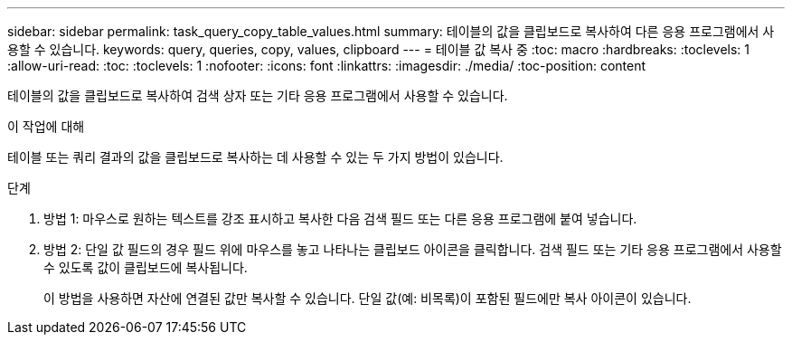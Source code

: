 ---
sidebar: sidebar 
permalink: task_query_copy_table_values.html 
summary: 테이블의 값을 클립보드로 복사하여 다른 응용 프로그램에서 사용할 수 있습니다. 
keywords: query, queries, copy, values, clipboard 
---
= 테이블 값 복사 중
:toc: macro
:hardbreaks:
:toclevels: 1
:allow-uri-read: 
:toc: 
:toclevels: 1
:nofooter: 
:icons: font
:linkattrs: 
:imagesdir: ./media/
:toc-position: content


[role="lead"]
테이블의 값을 클립보드로 복사하여 검색 상자 또는 기타 응용 프로그램에서 사용할 수 있습니다.

.이 작업에 대해
테이블 또는 쿼리 결과의 값을 클립보드로 복사하는 데 사용할 수 있는 두 가지 방법이 있습니다.

.단계
. 방법 1: 마우스로 원하는 텍스트를 강조 표시하고 복사한 다음 검색 필드 또는 다른 응용 프로그램에 붙여 넣습니다.
. 방법 2: 단일 값 필드의 경우 필드 위에 마우스를 놓고 나타나는 클립보드 아이콘을 클릭합니다. 검색 필드 또는 기타 응용 프로그램에서 사용할 수 있도록 값이 클립보드에 복사됩니다.
+
이 방법을 사용하면 자산에 연결된 값만 복사할 수 있습니다. 단일 값(예: 비목록)이 포함된 필드에만 복사 아이콘이 있습니다.


